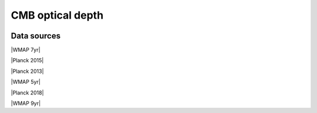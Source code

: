 .. _tau_cmb:

CMB optical depth
=================
.. image:: ../plots/tau_cmb.png
   :height: 200pt

Data sources
^^^^^^^^^^^^

|WMAP 7yr|

.. |WMAP 7yr| raw:: html

   <a href="https://iopscience.iop.org/article/10.1088/0067-0049/192/2/18/pdf" target="_blank">WMAP 7yr</a>

|Planck 2015|

.. |Planck 2015| raw:: html

   <a href="https://www.aanda.org/articles/aa/full_html/2016/10/aa25830-15/aa25830-15.html" target="_blank">Planck 2015</a>

|Planck 2013|

.. |Planck 2013| raw:: html

   <a href="https://www.aanda.org/articles/aa/abs/2014/11/aa21591-13/aa21591-13.html" target="_blank">Planck 2013</a>

|WMAP 5yr|

.. |WMAP 5yr| raw:: html

   <a href="https://iopscience.iop.org/article/10.1088/0067-0049/180/2/330/pdf" target="_blank">WMAP 5yr</a>

|Planck 2018|

.. |Planck 2018| raw:: html

   <a href="https://www.aanda.org/component/article?access=doi&doi=10.1051/0004-6361/201833910" target="_blank">Planck 2018</a>

|WMAP 9yr|

.. |WMAP 9yr| raw:: html

   <a href="https://iopscience.iop.org/article/10.1088/0067-0049/208/2/19/pdf" target="_blank">WMAP 9yr</a>

